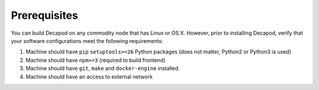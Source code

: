 .. _decapod_prerequisites:

Prerequisites
=============

You can build Decapod on any commodity node that has Linux or OS
X. However, prior to installing Decapod, verify that your software
configurations meet the following requirements:


#. Machine should have ``pip`` ``setuptools>=26`` Python packages (does not matter, Python2 or Python3 is used)
#. Machine should have ``npm>=3`` (required to build frontend)
#. Machine should have ``git``, ``make`` and ``docker-engine`` installed.
#. Machine should have an access to external network
